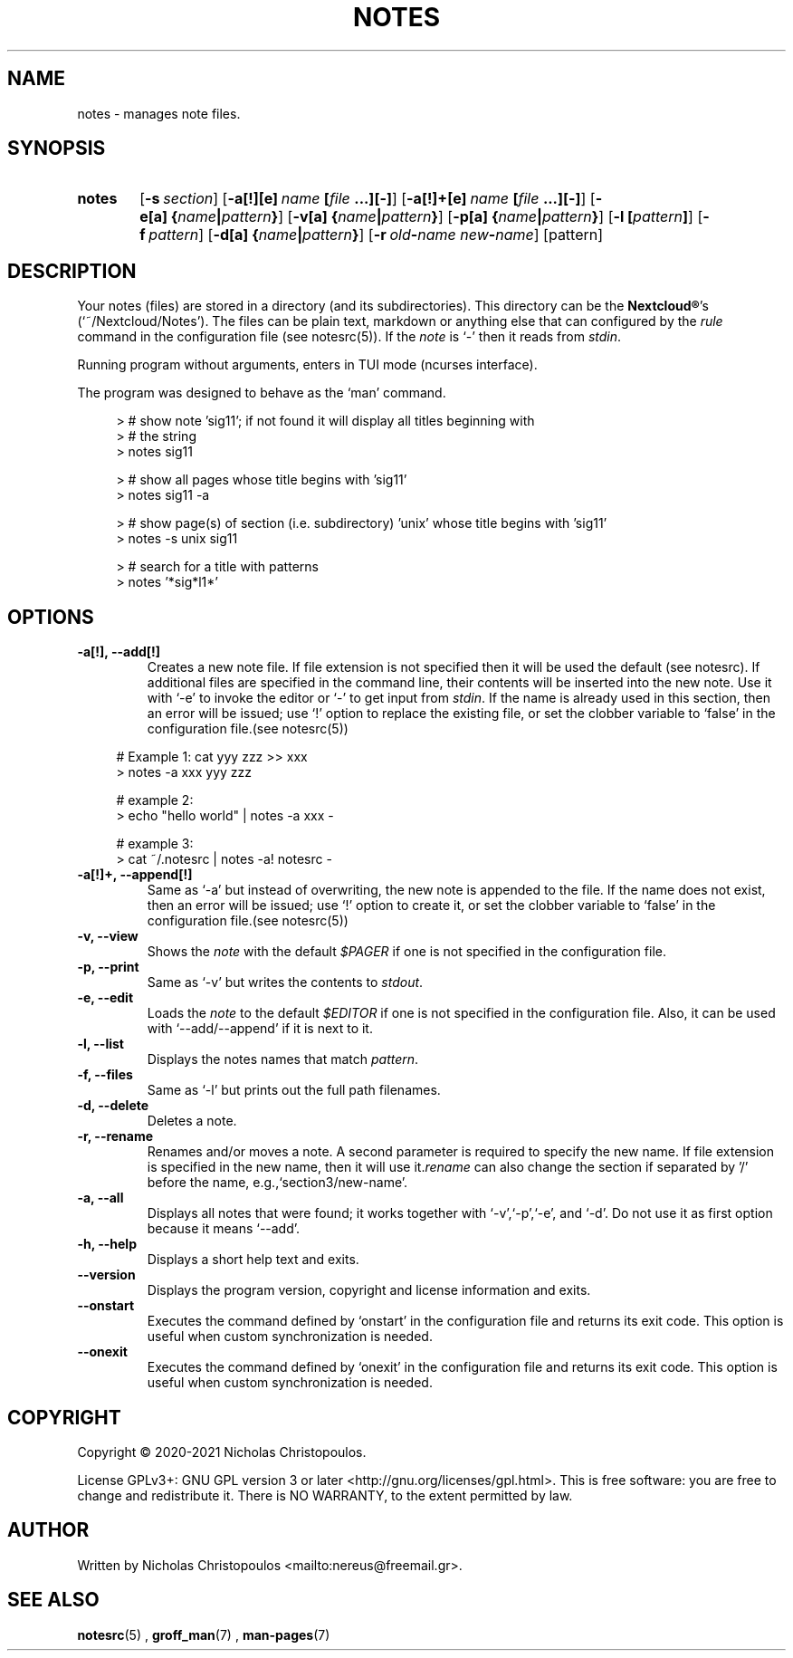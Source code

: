 .\" x-roff document
.do mso man.tmac
.TH NOTES 1 2021-01-22 "NDC Tools Collection"
.SH NAME
notes - manages note files.
.PP
.SH SYNOPSIS
.SY notes
.OP \-s section
.OP \-a[!][e] name\fR\ \fI\fB[\fIfile\fR\ \fI\fB.\fI\fB.\fI\fB.\fI\fB]\fI\fB[\fI\fB-\fI\fB]\fI
.OP \-a[!]+[e] name\fR\ \fI\fB[\fIfile\fR\ \fI\fB.\fI\fB.\fI\fB.\fI\fB]\fI\fB[\fI\fB-\fI\fB]\fI
.OP \-e[a] \fB{\fIname\fB|\fIpattern\fB}\fI
.OP \-v[a] \fB{\fIname\fB|\fIpattern\fB}\fI
.OP \-p[a] \fB{\fIname\fB|\fIpattern\fB}\fI
.OP \-l \fB[\fIpattern\fB]\fI
.OP \-f pattern
.OP \-d[a] \fB{\fIname\fB|\fIpattern\fB}\fI
.OP \-r old\fB-\fIname\fR\ \fInew\fB-\fIname
.RI [pattern]
.YS
.SH DESCRIPTION
Your notes (files) are stored in a directory (and its subdirectories). This directory can be the \fBNextcloud®\fP's (`\f[CR]~/Nextcloud/Notes\fP'). The files can be plain text, markdown or anything else that can configured by the \fIrule\fP command in the configuration file (see notesrc(5)). If the \fInote\fP is `\f[CR]-\fP' then it reads from \fIstdin\fP.
.PP
Running program without arguments, enters in TUI mode (ncurses interface).
.PP
The program was designed to behave as the `\f[CR]man\fP' command.
.PP
.RS 4
.EX

> # show note 'sig11'; if not found it will display all titles beginning with
> # the string
> notes sig11

> # show all pages whose title begins with 'sig11'
> notes sig11 -a

> # show page(s) of section (i.e. subdirectory) 'unix' whose title begins with 'sig11'
> notes -s unix sig11

> # search for a title with patterns
> notes '*sig*l1*'

.EE
.RE
.PP
.SH OPTIONS
.PP
.TP
\fB-a[!], --add[!]
\fRCreates a new note file. If file extension is not specified then it will be used the default (see notesrc). If additional files are specified in the command line, their contents will be inserted into the new note. Use it with `\f[CR]-e\fP' to invoke the editor or `\f[CR]-\fP' to get input from \fIstdin\fP. If the name is already used in this section, then an error will be issued; use `\f[CR]!\fP' option to replace the existing file, or set the clobber variable to `\f[CR]false\fP' in the configuration file.(see notesrc(5))
.PP
.RS 4
.EX

# Example 1: cat yyy zzz >> xxx
> notes -a xxx yyy zzz

# example 2:
> echo "hello world" | notes -a xxx -

# example 3:
> cat ~/.notesrc | notes -a! notesrc -

.EE
.RE
.PP
.TP
\fB-a[!]+, --append[!]
\fRSame as `\f[CR]-a\fP' but instead of overwriting, the new note is appended to the file. If the name does not exist, then an error will be issued; use `\f[CR]!\fP' option to create it, or set the clobber variable to `\f[CR]false\fP' in the configuration file.(see notesrc(5))
.PP
.TP
\fB-v, --view
\fRShows the \fInote\fP with the default \fI$PAGER\fP if one is not specified in the configuration file.
.PP
.TP
\fB-p, --print
\fRSame as `\f[CR]-v\fP' but writes the contents to \fIstdout\fP.
.PP
.TP
\fB-e, --edit
\fRLoads the \fInote\fP to the default \fI$EDITOR\fP if one is not specified in the configuration file. Also, it can be used with `\f[CR]--add/--append\fP' if it is next to it.
.PP
.TP
\fB-l, --list
\fRDisplays the notes names that match \fIpattern\fP.
.PP
.TP
\fB-f, --files
\fRSame as `\f[CR]-l\fP' but prints out the full path filenames.
.PP
.TP
\fB-d, --delete
\fRDeletes a note.
.PP
.TP
\fB-r, --rename
\fRRenames and/or moves a note. A second parameter is required to specify the new name. If file extension is specified in the new name, then it will use it.\fIrename\fP can also change the section if separated by '/' before the name, e.g.,`\f[CR]section3/new-name\fP'.
.PP
.TP
\fB-a, --all
\fRDisplays all notes that were found; it works together with `\f[CR]-v\fP',`\f[CR]-p\fP',`\f[CR]-e\fP', and `\f[CR]-d\fP'. Do not use it as first option because it means `\f[CR]--add\fP'.
.PP
.TP
\fB-h, --help
\fRDisplays a short help text and exits.
.PP
.TP
\fB--version
\fRDisplays the program version, copyright and license information and exits.
.PP
.TP
\fB--onstart
\fRExecutes the command defined by `\f[CR]onstart\fP' in the configuration file and returns its exit code. This option is useful when custom synchronization is needed.
.PP
.TP
\fB--onexit
\fRExecutes the command defined by `\f[CR]onexit\fP' in the configuration file and returns its exit code. This option is useful when custom synchronization is needed.
.PP
.SH COPYRIGHT
Copyright © 2020-2021 Nicholas Christopoulos.
.PP
License GPLv3+: GNU GPL version 3 or later <http://gnu.org/licenses/gpl.html>. This is free software: you are free to change and redistribute it. There is NO WARRANTY, to the extent permitted by law.
.PP
.SH AUTHOR
Written by Nicholas Christopoulos <mailto:nereus@freemail.gr>.
.PP
.SH SEE ALSO
\fBnotesrc\fP(5)
,
\fBgroff_man\fP(7)
,
\fBman-pages\fP(7)
.
.PP
